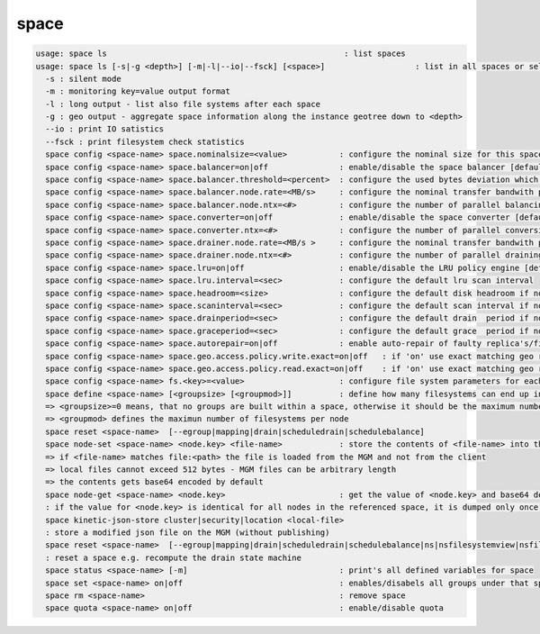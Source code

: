 space
-----

.. code-block:: text

  usage: space ls                                                  : list spaces
  usage: space ls [-s|-g <depth>] [-m|-l|--io|--fsck] [<space>]                   : list in all spaces or select only <space>. <space> is a substring match and can be a comma seperated list
    -s : silent mode
    -m : monitoring key=value output format
    -l : long output - list also file systems after each space
    -g : geo output - aggregate space information along the instance geotree down to <depth>
    --io : print IO satistics
    --fsck : print filesystem check statistics
    space config <space-name> space.nominalsize=<value>           : configure the nominal size for this space
    space config <space-name> space.balancer=on|off               : enable/disable the space balancer [default=off]
    space config <space-name> space.balancer.threshold=<percent>  : configure the used bytes deviation which triggers balancing            [ default=20 (%)     ]
    space config <space-name> space.balancer.node.rate=<MB/s>     : configure the nominal transfer bandwith per running transfer on a node [ default=25 (MB/s)   ]
    space config <space-name> space.balancer.node.ntx=<#>         : configure the number of parallel balancing transfers per node          [ default=2 (streams) ]
    space config <space-name> space.converter=on|off              : enable/disable the space converter [default=off]
    space config <space-name> space.converter.ntx=<#>             : configure the number of parallel conversions per space                 [ default=2 (streams) ]
    space config <space-name> space.drainer.node.rate=<MB/s >     : configure the nominal transfer bandwith per running transfer on a node [ default=25 (MB/s)   ]
    space config <space-name> space.drainer.node.ntx=<#>          : configure the number of parallel draining transfers per node           [ default=2 (streams) ]
    space config <space-name> space.lru=on|off                    : enable/disable the LRU policy engine [default=off]
    space config <space-name> space.lru.interval=<sec>            : configure the default lru scan interval
    space config <space-name> space.headroom=<size>               : configure the default disk headroom if not defined on a filesystem (see fs for details)
    space config <space-name> space.scaninterval=<sec>            : configure the default scan interval if not defined on a filesystem (see fs for details)
    space config <space-name> space.drainperiod=<sec>             : configure the default drain  period if not defined on a filesystem (see fs for details)
    space config <space-name> space.graceperiod=<sec>             : configure the default grace  period if not defined on a filesystem (see fs for details)
    space config <space-name> space.autorepair=on|off             : enable auto-repair of faulty replica's/files (the converter has to be enabled too)                                                                       => size can be given also like 10T, 20G, 2P ... without space before the unit
    space config <space-name> space.geo.access.policy.write.exact=on|off   : if 'on' use exact matching geo replica (if available) , 'off' uses weighting [ for write case ]
    space config <space-name> space.geo.access.policy.read.exact=on|off    : if 'on' use exact matching geo replica (if available) , 'off' uses weighting [ for read case  ]
    space config <space-name> fs.<key>=<value>                    : configure file system parameters for each filesystem in this space (see help of 'fs config' for details)
    space define <space-name> [<groupsize> [<groupmod>]]          : define how many filesystems can end up in one scheduling group <groupsize> [default=0]
    => <groupsize>=0 means, that no groups are built within a space, otherwise it should be the maximum number of nodes in a scheduling group
    => <groupmod> defines the maximun number of filesystems per node
    space reset <space-name>  [--egroup|mapping|drain|scheduledrain|schedulebalance]
    space node-set <space-name> <node.key> <file-name>            : store the contents of <file-name> into the node configuration variable <node.key> visibile to all FSTs
    => if <file-name> matches file:<path> the file is loaded from the MGM and not from the client
    => local files cannot exceed 512 bytes - MGM files can be arbitrary length
    => the contents gets base64 encoded by default
    space node-get <space-name> <node.key>                        : get the value of <node.key> and base64 decode before output
    : if the value for <node.key> is identical for all nodes in the referenced space, it is dumped only once, otherwise the value is dumped for each node separately
    space kinetic-json-store cluster|security|location <local-file>
    : store a modified json file on the MGM (without publishing)
    space reset <space-name>  [--egroup|mapping|drain|scheduledrain|schedulebalance|ns|nsfilesystemview|nsfilemap|nsdirectorymap]
    : reset a space e.g. recompute the drain state machine
    space status <space-name> [-m]                                : print's all defined variables for space
    space set <space-name> on|off                                 : enables/disabels all groups under that space ( not the nodes !)
    space rm <space-name>                                         : remove space
    space quota <space-name> on|off                               : enable/disable quota
